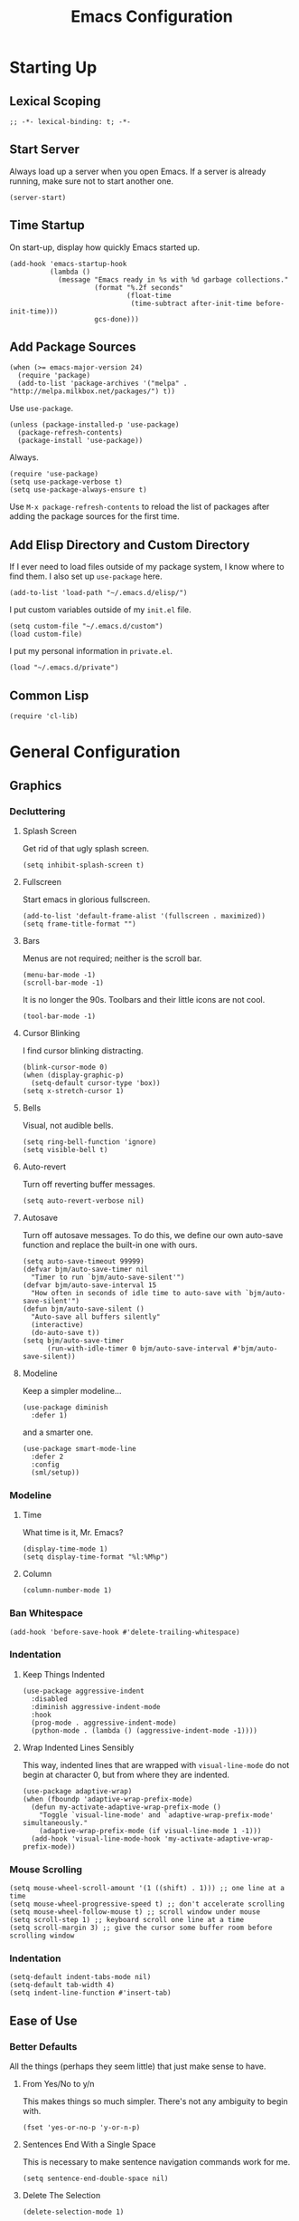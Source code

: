 #+TITLE: Emacs Configuration
#+PROPERTY: header-args :results silent
* Starting Up
** Lexical Scoping
#+BEGIN_SRC elisp
;; -*- lexical-binding: t; -*-
#+END_SRC
** Start Server
Always load up a server when you open Emacs. If a server is already running,
make sure not to start another one.
#+BEGIN_SRC elisp
(server-start)
#+END_SRC
** Time Startup
On start-up, display how quickly Emacs started up.
#+BEGIN_SRC elisp
(add-hook 'emacs-startup-hook
          (lambda ()
            (message "Emacs ready in %s with %d garbage collections."
                     (format "%.2f seconds"
                             (float-time
                              (time-subtract after-init-time before-init-time)))
                     gcs-done)))
#+END_SRC
** Add Package Sources
#+BEGIN_SRC elisp
(when (>= emacs-major-version 24)
  (require 'package)
  (add-to-list 'package-archives '("melpa" . "http://melpa.milkbox.net/packages/") t))
#+END_SRC
Use ~use-package~.
#+BEGIN_SRC elisp
(unless (package-installed-p 'use-package)
  (package-refresh-contents)
  (package-install 'use-package))
#+END_SRC
Always.
#+BEGIN_SRC elisp
(require 'use-package)
(setq use-package-verbose t)
(setq use-package-always-ensure t)
#+END_SRC
Use ~M-x package-refresh-contents~ to reload the list of packages after adding the package sources for the first time.
** Add Elisp Directory and Custom Directory
If I ever need to load files outside of my package system, I know where to find
them. I also set up ~use-package~ here.
#+BEGIN_SRC elisp
(add-to-list 'load-path "~/.emacs.d/elisp/")
#+END_SRC
I put custom variables outside of my =init.el= file.
#+BEGIN_SRC elisp
(setq custom-file "~/.emacs.d/custom")
(load custom-file)
#+END_SRC
I put my personal information in =private.el=.
#+BEGIN_SRC elisp
(load "~/.emacs.d/private")
#+END_SRC
** Common Lisp
#+BEGIN_SRC elisp
(require 'cl-lib)
#+END_SRC
* General Configuration
** Graphics
*** Decluttering
**** Splash Screen
Get rid of that ugly splash screen.
#+BEGIN_SRC elisp
(setq inhibit-splash-screen t)
#+END_SRC
**** Fullscreen
Start emacs in glorious fullscreen.
#+BEGIN_SRC elisp
(add-to-list 'default-frame-alist '(fullscreen . maximized))
(setq frame-title-format "")
#+END_SRC
**** Bars
Menus are not required; neither is the scroll bar.
#+BEGIN_SRC elisp
(menu-bar-mode -1)
(scroll-bar-mode -1)
#+END_SRC
It is no longer the 90s. Toolbars and their little icons are not cool.
#+BEGIN_SRC elisp
(tool-bar-mode -1)
#+END_SRC
**** Cursor Blinking
I find cursor blinking distracting.
#+BEGIN_SRC elisp
(blink-cursor-mode 0)
(when (display-graphic-p)
  (setq-default cursor-type 'box))
(setq x-stretch-cursor 1)
#+END_SRC
**** Bells
Visual, not audible bells.
#+BEGIN_SRC elisp
(setq ring-bell-function 'ignore)
(setq visible-bell t)
#+END_SRC
**** Auto-revert
Turn off reverting buffer messages.
#+BEGIN_SRC elisp
(setq auto-revert-verbose nil)
#+END_SRC
**** Autosave
Turn off autosave messages. To do this, we define our own auto-save function and
replace the built-in one with ours.
#+BEGIN_SRC elisp
(setq auto-save-timeout 99999)
(defvar bjm/auto-save-timer nil
  "Timer to run `bjm/auto-save-silent'")
(defvar bjm/auto-save-interval 15
  "How often in seconds of idle time to auto-save with `bjm/auto-save-silent'")
(defun bjm/auto-save-silent ()
  "Auto-save all buffers silently"
  (interactive)
  (do-auto-save t))
(setq bjm/auto-save-timer
      (run-with-idle-timer 0 bjm/auto-save-interval #'bjm/auto-save-silent))
#+END_SRC
**** Modeline
Keep a simpler modeline...
#+BEGIN_SRC elisp
(use-package diminish
  :defer 1)
#+END_SRC
and a smarter one.
#+BEGIN_SRC elisp
(use-package smart-mode-line
  :defer 2
  :config
  (sml/setup))
#+END_SRC
*** Modeline
**** Time
What time is it, Mr. Emacs?
#+BEGIN_SRC elisp
(display-time-mode 1)
(setq display-time-format "%l:%M%p")
#+END_SRC
**** Column
#+BEGIN_SRC elisp
(column-number-mode 1)
#+END_SRC
*** Ban Whitespace
#+BEGIN_SRC elisp
(add-hook 'before-save-hook #'delete-trailing-whitespace)
#+END_SRC
*** Indentation
**** Keep Things Indented
#+BEGIN_SRC elisp
(use-package aggressive-indent
  :disabled
  :diminish aggressive-indent-mode
  :hook
  (prog-mode . aggressive-indent-mode)
  (python-mode . (lambda () (aggressive-indent-mode -1))))
#+END_SRC
**** Wrap Indented Lines Sensibly
This way, indented lines that are wrapped with ~visual-line-mode~ do not begin at character 0, but from where they are indented.
#+BEGIN_SRC elisp
(use-package adaptive-wrap)
(when (fboundp 'adaptive-wrap-prefix-mode)
  (defun my-activate-adaptive-wrap-prefix-mode ()
    "Toggle `visual-line-mode' and `adaptive-wrap-prefix-mode' simultaneously."
    (adaptive-wrap-prefix-mode (if visual-line-mode 1 -1)))
  (add-hook 'visual-line-mode-hook 'my-activate-adaptive-wrap-prefix-mode))
#+END_SRC
*** Mouse Scrolling
#+BEGIN_SRC elisp
(setq mouse-wheel-scroll-amount '(1 ((shift) . 1))) ;; one line at a time
(setq mouse-wheel-progressive-speed t) ;; don't accelerate scrolling
(setq mouse-wheel-follow-mouse t) ;; scroll window under mouse
(setq scroll-step 1) ;; keyboard scroll one line at a time
(setq scroll-margin 3) ;; give the cursor some buffer room before scrolling window
#+END_SRC
*** Indentation
#+BEGIN_SRC elisp
(setq-default indent-tabs-mode nil)
(setq-default tab-width 4)
(setq indent-line-function #'insert-tab)
#+END_SRC
** Ease of Use
*** Better Defaults
All the things (perhaps they seem little) that just make sense to have.
**** From Yes/No to y/n
This makes things so much simpler. There's not any ambiguity to begin with.
#+BEGIN_SRC elisp
(fset 'yes-or-no-p 'y-or-n-p)
#+END_SRC
**** Sentences End With a Single Space
This is necessary to make sentence navigation commands work for me.
#+BEGIN_SRC elisp
(setq sentence-end-double-space nil)
#+END_SRC
**** Delete The Selection
#+BEGIN_SRC elisp
(delete-selection-mode 1)
#+END_SRC
**** Split Vertically by Default
Gotta maximize that vertical screen space. Besides, I always have 80 character
limits on my lines.
#+BEGIN_SRC elisp
(setq split-height-threshold nil)
(setq split-width-threshold 0)
#+END_SRC
**** Kill Current Buffer
Kill the current buffer.
#+BEGIN_SRC elisp
(defun bjm/kill-this-buffer ()
  (interactive)
  (kill-buffer (current-buffer)))
#+END_SRC
**** Remember File Variables
#+BEGIN_SRC elisp
(defun risky-local-variable-p (sym &optional _ignored) nil)
#+END_SRC
**** Reload Files On Update
#+BEGIN_SRC elisp
(global-auto-revert-mode t)
#+END_SRC
**** Complete Reload
Completely reload emacs, by reloading the init file.
#+BEGIN_SRC elisp
(defun gm/reload ()
  (interactive)
  (load-file "~/.emacs.d/init.el"))
#+END_SRC
**** Dictionary
#+BEGIN_SRC elisp
(require 'sdcv-mode)
#+END_SRC
**** Transient Mark Mode
#+BEGIN_SRC elisp
(transient-mark-mode 1)
#+END_SRC
**** Electric Pairs Mode
#+BEGIN_SRC elisp
(electric-pair-mode 1)
(setq electric-pair-pairs
      '((?\( . ?\))
        (?\" . ?\")
        (?\{ . ?\})))
#+END_SRC
*** Backups
Keep backups in a dedicated spot and not in the current directory: this saves so much clutter
#+BEGIN_SRC elisp
(setq backup-directory-alist '(("." . "~/.emacs.d/backups")))
#+END_SRC
Also, I have lots of disk space, and not so much patience when I lose an important file. So I save lots.
#+BEGIN_SRC elisp
(setq delete-old-versions -1)
(setq version-control t)
(setq vc-make-backup-files t)
(setq auto-save-file-name-transforms '((".*" "~/.emacs.d/auto-save-list/" t)))
#+END_SRC
Store more undo information in memory.
#+BEGIN_SRC elisp
(setq undo-limit 250000)
#+END_SRC
**** History
It's nice to have a history of commands so that when you open a new emacs instance, you can get right to work.
#+BEGIN_SRC elisp
(setq savehist-file "~/.emacs.d/savehist")
(savehist-mode 1)
(setq history-length t)
(setq history-delete-duplicates t)
(setq savehist-save-minibuffer-history 1)
(setq savehist-additional-variables
      '(kill-ring
        search-ring
        regexp-search-ring))
#+END_SRC
***** Desktop
On a similar note, save the desktop.
#+BEGIN_SRC elisp
(desktop-save-mode 1)
(setq desktop-restore-eager 250)
#+END_SRC
Make two buffers with the same file name distinguishable.
#+BEGIN_SRC elisp
(use-package uniquify
  :defer 1
  :ensure nil
  :custom
  (uniquify-after-kill-buffer-p t)
  (uniquify-buffer-name-style 'post-forward)
  (uniquify-strip-common-suffix t))
#+END_SRC
***** Save Place
Opens a file to the same place in which it was last closed.
#+BEGIN_SRC elisp
(save-place-mode 1)
#+END_SRC
*** Abbreviations
Load them.
#+BEGIN_SRC elisp
(load "~/.emacs.d/abbrevs.el")
#+END_SRC
Always use this wonderful tool.
#+BEGIN_SRC elisp
(abbrev-mode 1)
#+END_SRC
Because it's always on, we don't need to know about it.
#+BEGIN_SRC elisp
(diminish 'abbrev-mode)
#+END_SRC
Save them in the ~.emacs.d~ dir.
#+BEGIN_SRC elisp
(setq abbrev-file-name "~/.emacs.d/abbrevs.el")
#+END_SRC
Save abbreviations upon saving a file.
#+BEGIN_SRC elisp
(setq save-abbrevs 'silent)
#+END_SRC
*** Key Frequency
#+BEGIN_SRC elisp
(use-package keyfreq)
(keyfreq-mode 1)
(keyfreq-autosave-mode 1)
#+END_SRC
*** Searching
Use =ack= instead of =grep=.
#+BEGIN_SRC elisp
(defvar ack-history nil
  "History for the `ack' command.")

(defun ack (command-args)
  (interactive
   (let ((ack-command "ack --nofilter --nogroup --with-filename "))
     (list (read-shell-command "Run ack (like this): "
                               ack-command
                               'ack-history))))
  (let ((compilation-disable-input t))
    (compilation-start (concat command-args " < " null-device)
                       'grep-mode)))
#+END_SRC
*** Ivy
#+BEGIN_SRC elisp
(use-package ivy
  :diminish
  :config
  (ivy-mode 1)
  (diminish 'ivy-mode)
  :custom
  (ivy-re-builders-alist
   '((swiper . ivy--regex-plus)
     (ivy-switch-buffer . ivy--regex-plus)
     (t      . ivy--regex-fuzzy)))
  (ivy-use-virtual-buffers t)
  (ivy-display-style 'fancy)
  (ivy-initial-inputs-alist nil))
(use-package flx)
(use-package swiper)
(use-package counsel)
(use-package smex)
#+END_SRC
*** Programming
Set up =flycheck=.
#+BEGIN_SRC elisp
(use-package flycheck
  :defer t
  :diminish
  :init (global-flycheck-mode)
  :custom
  (flycheck-display-errors-delay .3))
  #+END_SRC
Check syntax.
#+BEGIN_SRC elisp
(add-hook 'prog-mode-hook #'flycheck-mode)
(add-hook 'prog-mode-hook #'linum-relative-mode)
(add-hook 'web-mode-hook #'linum-relative-mode)
#+END_SRC
Relative line numbers, useful for vim-like navigation with God Mode.
#+BEGIN_SRC elisp
(use-package linum-relative
  :defer t)
#+END_SRC
**** Flycheck Hydra
#+BEGIN_SRC elisp
(defhydra hydra-flycheck (:color blue)
  "
  ^
  ^Flycheck^          ^Errors^            ^Checker^
  ^────────^──────────^──────^────────────^───────^─────
  _q_ quit            _<_ previous        _?_ describe
  _M_ manual          _>_ next            _d_ disable
  _v_ verify setup    _f_ check           _m_ mode
  ^^                  _l_ list            _s_ select
  ^^                  ^^                  ^^
  "
  ("q" nil)
  ("<" flycheck-previous-error :color pink)
  (">" flycheck-next-error :color pink)
  ("?" flycheck-describe-checker)
  ("M" flycheck-manual)
  ("d" flycheck-disable-checker)
  ("f" flycheck-buffer)
  ("l" flycheck-list-errors)
  ("m" flycheck-mode)
  ("s" flycheck-select-checker)
  ("v" flycheck-verify-setup))
(bind-key "C-c f" #'hydra-flycheck/body)
#+END_SRC
**** Python
Indent with 4 spaces.
#+BEGIN_SRC elisp
(setq python-indent-offset 4)
#+END_SRC
#+BEGIN_SRC elisp
(add-hook 'python-mode-hook #'linum-relative-mode)
#+END_SRC
Turn Emacs into basically a Python IDE.
#+BEGIN_SRC elisp
(elpy-enable)
(setq elpy-modules (delq 'elpy-module-flymake elpy-modules))
(use-package py-autopep8)
(add-hook 'python-mode-hook #'elpy-mode)
(add-hook 'elpy-mode-hook #'py-autopep8-enable-on-save)
(add-hook 'elpy-mode-hook #'flycheck-mode)
#+END_SRC
**** Lisp
Vim-like speed key bindings, better than =paredit=.
#+BEGIN_SRC elisp
(use-package lispy)
#+END_SRC
Always activate.
#+BEGIN_SRC elisp
(add-hook 'emacs-lisp-mode-hook (lambda () (lispy-mode 1)))
#+END_SRC
Although I usually do major Elisp testing/debugging in the =*scratch*= buffer, I
often do smaller such tasks using the =eval= minibuffer (accessed with =M-:=). Now I
can use =lispy= in there.
#+BEGIN_SRC elisp
(defun conditionally-enable-lispy ()
  (when (eq this-command 'eval-expression)
    (lispy-mode 1)))
(add-hook 'minibuffer-setup-hook #'conditionally-enable-lispy)
#+END_SRC
We don't want annoying comments about having, for example, =;;; package ---
summary= at the top of an Emacs Lisp file.
#+BEGIN_SRC elisp
(defun disable-fylcheck-in-org-src-block ()
  (setq-local flycheck-disabled-checkers '(emacs-lisp-checkdoc)))

(add-hook 'org-src-mode-hook 'disable-fylcheck-in-org-src-block)
#+END_SRC
*** Proselinting
Check prose style.
#+BEGIN_SRC elisp
(flycheck-define-checker proselint
  "A linter for prose."
  :command ("proselint" source-inplace)
  :error-patterns
  ((warning line-start (file-name) ":" line ":" column ": "
	    (id (one-or-more (not (any " "))))
	    (message) line-end))
  :modes (text-mode org-mode markdown-mode gfm-mode))

(add-to-list 'flycheck-checkers 'proselint)
#+END_SRC
*** Company
#+BEGIN_SRC elisp
(use-package company)
#+END_SRC
*** Which Key Mode
Helpful when you want to see completion for a certain sequence of prefix keys.
#+BEGIN_SRC elisp
(use-package which-key)
(which-key-mode)
#+END_SRC
*** Expand Region
#+BEGIN_SRC elisp
(use-package expand-region
  :defer t)
(bind-key "C-=" 'er/expand-region)
#+END_SRC
*** Highlighting/Comments
#+BEGIN_SRC elisp
(require 'ov-highlight)
(bind-key "C-c h" 'ov-highlight/body)
(bind-key "C-c C-h" 'ov-highlight/body)
#+END_SRC
** Packages
*** Async
Run Emacs processes asynchronously.
#+BEGIN_SRC elisp
(require 'async)
#+END_SRC
Authorize actions.
#+BEGIN_SRC elisp
(require 'auth-source-pass)
(auth-source-pass-enable)
(setq auth-sources '("~/.authinfo.gpg"))
#+END_SRC
*** Magit
#+BEGIN_SRC elisp
(use-package magit
  :defer t)
#+END_SRC
But no more juggling window configurations after committing.
#+BEGIN_SRC elisp
(with-eval-after-load 'magit
  (defadvice magit-status (around magit-fullscreen activate)
    (window-configuration-to-register :magit-fullscreen)
    ad-do-it
    (delete-other-windows))

  (defun magit-quit-session ()
    "Restores the previous window configuration and kills the magit buffer"
    (interactive)
    (kill-buffer)
    (jump-to-register :magit-fullscreen))

  (bind-key "q" #'magit-quit-session magit-status-mode-map))
#+END_SRC
*** Dired
**** Async
#+BEGIN_SRC elisp
(autoload 'dired-async-mode "dired-async.el" nil t)
(dired-async-mode 1)
#+END_SRC
**** Revert Buffer
Have the most up-to-date version of the buffer when using dired.
#+BEGIN_SRC elisp
(add-hook 'dired-mode-hook 'auto-revert-mode)
#+END_SRC
**** Declutter
#+BEGIN_SRC elisp
(defun xah-dired-mode-setup ()
  "to be run as hook for `dired-mode'."
  (dired-hide-details-mode 1))
(add-hook 'dired-mode-hook #'xah-dired-mode-setup)
#+END_SRC
**** Copy and Delete
Allow dired to recursively copy and delete directories. ~always~ ensures that no
confirmation dialog comes up, and ~top~ does it only once.
#+BEGIN_SRC elisp
(setq dired-recursive-copies (quote always))
(setq dired-recursive-deletes (quote top))
#+END_SRC
**** Speed Sorting
Easily sort based on a lot of options such as name, time, size, and
extension. Use ~S~ to use in a dired buffer.
#+BEGIN_SRC elisp
(use-package dired-quick-sort
  :config
  (dired-quick-sort-setup))
#+END_SRC
**** Sudo
#+BEGIN_SRC elisp
(use-package sudo-edit
  :defer t)
(bind-key "C-c C-x r" 'sudo-edit)
#+END_SRC
*** God Mode
Enable god-mode.
#+BEGIN_SRC elisp
(use-package god-mode)
#+END_SRC
Indicate mode with modeline.
#+BEGIN_SRC elisp
(defun gm/god-mode-indicator ()
  (cond (god-local-mode
         (progn (set-cursor-color "#dc322f")))
        (t (progn (set-cursor-color "#657b83")))))

(add-hook 'god-mode-enabled-hook #'gm/god-mode-indicator)
(add-hook 'god-mode-disabled-hook #'gm/god-mode-indicator)
#+END_SRC
*** PDF Tools
Basic configuration.
#+BEGIN_SRC elisp
(use-package pdf-tools
  :pin manual
  :config
  (pdf-tools-install)
  (setq-default pdf-view-display-size 'fit-page) ;
  (setq pdf-annot-activate-created-annotations t)
  (bind-key "C-s" 'isearch-forward pdf-view-mode-map)
  (setq pdf-view-resize-factor 1.1)
  (bind-key "h" 'pdf-annot-add-highlight-markup-annotation pdf-view-mode-map)
  (bind-key "t" 'pdf-annot-add-text-annotation pdf-view-mode-map)
  (bind-key "D" 'pdf-annot-delete pdf-view-mode-map)
  (bind-key "r" #'pdf-view--rotate pdf-view-mode-map)
  :diminish pdf-view-midnight-minor-mode)

(add-hook 'pdf-view-mode-hook #'pdf-view-midnight-minor-mode)
(add-hook 'pdf-view-mode-hook #'pdf-view-fit-width-to-window)
#+END_SRC
Allow rotation.
#+BEGIN_SRC elisp
(defun pdf-view--rotate (&optional counterclockwise-p page-p)
  "Rotate PDF 90 degrees.  Requires pdftk to work.\n
Clockwise rotation is the default; set COUNTERCLOCKWISE-P to
non-nil for the other direction.  Rotate the whole document by
default; set PAGE-P to non-nil to rotate only the current page.
\nWARNING: overwrites the original file, so be careful!"
  (interactive)
  ;; error out when pdftk is not installed
  (if (null (executable-find "pdftk"))
      (error "Rotation requires pdftk")
    ;; only rotate in pdf-view-mode
    (when (eq major-mode 'pdf-view-mode)
      (let* ((rotate (if counterclockwise-p "left" "right"))
             (file   (format "\"%s\"" (pdf-view-buffer-file-name)))
             (page   (pdf-view-current-page))
             (pages  (cond ((not page-p)                        ; whole doc?
                            (format "1-end%s" rotate))
                           ((= page 1)                          ; first page?
                            (format "%d%s %d-end"
                                    page rotate (1+ page)))
                           ((= page (pdf-info-number-of-pages)) ; last page?
                            (format "1-%d %d%s"
                                    (1- page) page rotate))
                           (t                                   ; interior page?
                            (format "1-%d %d%s %d-end"
                                    (1- page) page rotate (1+ page))))))
        ;; empty string if it worked
        (if (string= "" (shell-command-to-string
                         (format (concat "pdftk %s cat %s "
                                         "output %s.NEW "
                                         "&& mv %s.NEW %s")
                                 file pages file file file)))
            (pdf-view-revert-buffer nil t)
          (error "Rotation error!"))))))
#+END_SRC
*** Webmode
#+BEGIN_SRC elisp
(use-package web-mode
  :init (add-to-list 'auto-mode-alist '("\\.scss\\'" . web-mode))
  :custom
  (web-mode-markup-indent-offset 2)
  (web-mode-css-indent-offset 2)
  (web-mode-code-indent-offset 2))
#+END_SRC
*** Screencast
**** Show Keypresses
#+BEGIN_SRC elisp
(require 'keycast)
#+END_SRC
**** GIF Screencast
#+BEGIN_SRC elisp
(require 'gif-screencast)
(with-eval-after-load 'gif-screencast
  (bind-key "<f8>" 'gif-screencast-toggle-pause gif-screencast-mode-map)
  (bind-key "<f9>" 'gif-screencast-stop) gif-screencast-mode-map)
#+END_SRC
** Theme
*** Solarized
#+BEGIN_SRC elisp
(use-package solarized-theme
  :config (load-theme 'solarized-dark t))
#+END_SRC
*** Font Face
Normally use Hack.
#+BEGIN_SRC elisp
(set-face-font 'default "Hack")
(set-frame-font "Hack" nil t)
(custom-set-faces
 '(variable-pitch ((t (:family "Palatino Linotype")))))
#+END_SRC
*** Autofill
#+BEGIN_SRC elisp
(global-visual-line-mode 1)
(diminish 'visual-line-mode)
#+END_SRC
Nicely wrap lines for text mode.
#+BEGIN_SRC elisp
(add-hook 'text-mode-hook 'auto-fill-mode)
(add-hook 'change-log-mode-hook 'turn-on-auto-fill)
(diminish 'auto-fill-mode)
(diminish 'auto-fill-function)
#+END_SRC
**** 80 Columns
#+BEGIN_SRC elisp
(add-hook 'text-mode-hook
          (lambda() (set-fill-column 80)))
#+END_SRC
*** Highlighting
**** Syntax
#+BEGIN_SRC elisp
(global-font-lock-mode 1)
#+END_SRC
**** Rainbow Mode
#+BEGIN_SRC elisp
(use-package rainbow-mode)
(rainbow-mode 1)
(diminish 'rainbow-mode)
#+END_SRC
**** Source Code Blocks
Native syntax highlighting for source blocks in org mode.
#+BEGIN_SRC elisp
(setq org-src-fontify-natively t
      org-src-tab-acts-natively t
      org-confirm-babel-evaluate nil
      org-edit-src-content-indentation 0)
#+END_SRC
**** Parentheses
#+BEGIN_SRC elisp
(use-package rainbow-delimiters)
(rainbow-delimiters-mode t)
#+END_SRC
**** Except in Large Buffers
#+BEGIN_SRC elisp
(defun buffer-too-big-p ()
  (or (> (buffer-size) (* 5000 80))
      (> (line-number-at-pos (point-max)) 5000)))
(add-hook 'prog-mode-hook
          (lambda ()
            ;; turn off `linum-mode' when there are more than 5000 lines
            (when (buffer-too-big-p)
              (linum-mode -1)
              (font-lock-mode -1))))
#+END_SRC
* Keybindings
** Conditional Keybindings
Obtained from [[http://endlessparentheses.com/define-context-aware-keys-in-emacs.html][Define context-aware keys in Emacs · Endless Parentheses]].
#+BEGIN_SRC elisp
(defmacro define-conditional-key (keymap key def
                                                 &rest body)
  "In KEYMAP, define key sequence KEY as DEF conditionally.
This is like `define-key', except the definition
\"disappears\" whenever BODY evaluates to nil."
  (declare (indent 3)
           (debug (form form form &rest sexp)))
  `(define-key ,keymap ,key
     '(menu-item
       ,(format "maybe-%s" (or (car (cdr-safe def)) def))
       nil
       :filter (lambda (&optional _)
                 (when ,(macroexp-progn body)
                   ,def)))))
#+END_SRC
** Better Defaults
These are what I think are better bindings for or better versions of the default
 commands.
*** Easy M-x
Alt is hard to type easily.
#+BEGIN_SRC elisp
(bind-key "C-SPC" 'counsel-M-x)
#+END_SRC
*** Set Mark
Need a replacement because we rebound ~C-SPC~ above.
#+BEGIN_SRC elisp
(bind-key "C-t" 'set-mark-command)
#+END_SRC
*** Shell Kill Word
#+BEGIN_SRC elisp
(bind-key "C-w" 'backward-kill-word)
#+END_SRC
*** Browse Kill Ring
This used to be a feature of Emacs.
#+BEGIN_SRC elisp
(use-package browse-kill-ring)
(browse-kill-ring-default-keybindings)
#+END_SRC
*** Cut/Paste
#+BEGIN_SRC elisp
(defun xah-cut-line-or-region ()
  "Cut current line, or text selection.
When `universal-argument' is called first, cut whole buffer (respects `narrow-to-region').
URL `http://ergoemacs.org/emacs/emacs_copy_cut_current_line.html'
Version 2015-06-10"
  (interactive)
    (progn (if (use-region-p)
               (kill-region (region-beginning) (region-end) t)
             (kill-region (line-beginning-position) (line-beginning-position 2)))))

(defun xah-copy-line-or-region ()
  "Copy current line, or text selection.
When called repeatedly, append copy subsequent lines.
When `universal-argument' is called first, copy whole buffer (respects `narrow-to-region').

URL `http://ergoemacs.org/emacs/emacs_copy_cut_current_line.html'
Version 2018-09-10"
  (interactive)
  (if current-prefix-arg
      (progn
        (copy-region-as-kill (point-min) (point-max)))
    (if (use-region-p)
        (progn
          (copy-region-as-kill (region-beginning) (region-end)))
      (if (eq last-command this-command)
          (if (eobp)
              (progn )
            (progn
              (kill-append "\n" nil)
              (kill-append
               (buffer-substring-no-properties (line-beginning-position) (line-end-position))
               nil)
              (progn
                (end-of-line)
                (forward-char))))
        (if (eobp)
            (if (eq (char-before) 10 )
                (progn )
              (progn
                (copy-region-as-kill (line-beginning-position) (line-end-position))
                (end-of-line)))
          (progn
            (copy-region-as-kill (line-beginning-position) (line-end-position))
            (end-of-line)
            (forward-char)))))))

(bind-key "C-k" 'xah-cut-line-or-region)
(bind-key "M-w" 'xah-copy-line-or-region)
#+END_SRC
*** Fill/Unfill
#+BEGIN_SRC elisp
(use-package unfill)
(defun gm/fill-or-unfill ()
  (interactive)
  (let ((length-of-line
         (length (buffer-substring-no-properties
               (line-beginning-position)
               (line-end-position)))))
    (if (> length-of-line 81) (fill-paragraph) (unfill-paragraph))))
(bind-key "M-q" #'gm/fill-or-unfill)
#+END_SRC
*** Join Line
This allows me to combine text over multiple lines into one line.
#+BEGIN_SRC elisp
(bind-key "M-j"
            (lambda ()
                  (interactive)
                  (join-line -1)))
#+END_SRC
*** Normal Undo Binding
#+BEGIN_SRC elisp
(bind-key "C-z" 'undo)
(bind-key "C-x C-u" 'undo)
#+END_SRC
*** Forward Paragraph
Keep blank lines as paragraph delimiters, no matter the major mode. From [[http://endlessparentheses.com/meta-binds-part-2-a-peeve-with-paragraphs.html][Meta
Binds Part 2: A peeve with paragraphs · Endless Parentheses]].
#+BEGIN_SRC elisp
(bind-key "M-p" 'endless/backward-paragraph)
(bind-key "M-n" 'endless/forward-paragraph)

(defun endless/forward-paragraph (&optional n)
  "Advance just past next blank line."
  (interactive "p")
  (let ((para-commands
         '(endless/forward-paragraph endless/backward-paragraph)))
    ;; Only push mark if it's not active and we're not repeating.
    (or (use-region-p)
        (not (member this-command para-commands))
        (member last-command para-commands)
        (push-mark))
    ;; The actual movement.
    (dotimes (_ (abs n))
      (if (> n 0)
          (skip-chars-forward "\n[:blank:]")
        (skip-chars-backward "\n[:blank:]"))
      (if (search-forward-regexp
           "\n[[:blank:]]*\n[[:blank:]]*" nil t (cl-signum n))
          (goto-char (match-end 0))
        (goto-char (if (> n 0) (point-max) (point-min)))))))

(defun endless/backward-paragraph (&optional n)
  "Go back up to previous blank line."
  (interactive "p")
  (endless/forward-paragraph (- n)))
#+END_SRC
However, this is messed up in Org Mode.
#+BEGIN_SRC elisp
(bind-key "M-p" #'backward-paragraph org-mode-map)
(bind-key "M-n" #'forward-paragraph org-mode-map)
#+END_SRC
*** Better Narrowing
From [[http://endlessparentheses.com/emacs-narrow-or-widen-dwim.html][Emacs narrow-or-widen-dwim · Endless Parentheses]].
#+BEGIN_SRC elisp
(defun narrow-or-widen-dwim (p)
  "Widen if buffer is narrowed, narrow-dwim otherwise.
Dwim means: region, org-src-block, org-subtree, or
defun, whichever applies first. Narrowing to
org-src-block actually calls `org-edit-src-code'.

With prefix P, don't widen, just narrow even if buffer
is already narrowed."
  (interactive "P")
  (declare (interactive-only))
  (cond ((and (buffer-narrowed-p) (not p)) (widen))
        ((region-active-p)
         (narrow-to-region (region-beginning)
                           (region-end)))
        ((derived-mode-p 'org-mode)
         (cond ((ignore-errors (org-edit-src-code) t)
                (delete-other-windows))
               ((ignore-errors (org-narrow-to-block) t))
               (t (org-narrow-to-subtree))))
        (t (narrow-to-defun))))

(define-key ctl-x-map "n" #'narrow-or-widen-dwim)
#+END_SRC
Then we can use =narrow-or-widen-dwim= to easily edit org =src= blocks.
#+BEGIN_SRC elisp
(eval-after-load 'org-src
  '(define-key org-src-mode-map
     "\C-x\C-s" #'org-edit-src-exit))
#+END_SRC
*** Delete Better
When using =C-d= or =Backspace=, delete all white space in a certain direction, and
not just one.
#+BEGIN_SRC elisp
(use-package hungry-delete)
(global-hungry-delete-mode)
#+END_SRC
*** Better Buffers
Kill better.
#+BEGIN_SRC elisp
(bind-key "C-x k" 'bjm/kill-this-buffer)
#+END_SRC
Exterminate better.
#+BEGIN_SRC elisp
(defun delete-current-buffer-file ()
  "Removes file connected to current buffer and kills buffer."
  (interactive)
  (let ((filename (buffer-file-name))
        (buffer (current-buffer))
        (name (buffer-name)))
    (if (not (and filename (file-exists-p filename)))
        (ido-kill-buffer)
      (when (yes-or-no-p "Are you sure you want to remove this file? ")
        (delete-file filename)
        (kill-buffer buffer)
        (message "File '%s' successfully removed" filename)))))

(bind-key "C-x C-k" 'delete-current-buffer-file)
#+END_SRC
Rename better.
#+BEGIN_SRC elisp
(defun rename-current-buffer-file ()
  "Renames current buffer and file it is visiting."
  (interactive)
  (let ((name (buffer-name))
        (filename (buffer-file-name)))
    (if (not (and filename (file-exists-p filename)))
        (error "Buffer '%s' is not visiting a file." name)
      (let ((new-name (read-file-name "New name: " filename)))
        (if (get-buffer new-name)
            (error "A buffer named '%s' already exists!" new-name)
          (rename-file filename new-name 1)
          (rename-buffer new-name)
          (set-visited-file-name new-name)
          (set-buffer-modified-p nil)
          (message "File '%s' successfully renamed to '%s'"
                   name (file-name-nondirectory new-name)))))))

(bind-key "C-x C-r" 'rename-current-buffer-file)
#+END_SRC
Switch better.
#+BEGIN_SRC elisp
(bind-key "C-x b" 'ivy-switch-buffer)
#+END_SRC
Use ibuffer.
#+BEGIN_SRC elisp
(require 'ibuffer)
(bind-key "C-x C-b" 'ibuffer)
(autoload 'ibuffer "ibuffer" "List buffers." t)
#+END_SRC
*** Beacon Mode
Never lose your cursor again.
#+BEGIN_SRC elisp
(use-package beacon)
(beacon-mode 1)
(setq beacon-push-mark 35)
(setq beacon-color "#b58900")
#+END_SRC
*** Window Management
#+BEGIN_SRC elisp
(use-package ace-window)
(bind-key "C-x o" 'ace-window)
(bind-key "M-o" 'ace-window)
(bind-key "C-x 1" 'delete-other-windows)
(bind-key "C-x 2" 'split-window-below)
(bind-key "C-x 3" 'split-window-right)
(bind-key "C-x 0" 'delete-window)
#+END_SRC
*** Transpose
***** Sentences and Paragraphs
Add aliases to do this easily.
#+BEGIN_SRC elisp
(defalias 'ts 'transpose-sentences)
(defalias 'tp 'transpose-paragraphs)
#+END_SRC
***** Characters
#+BEGIN_SRC elisp
(bind-key "C-r" 'transpose-chars)
#+END_SRC
*** Search
#+BEGIN_SRC elisp
(bind-key "C-s" 'swiper)
#+END_SRC
*** Unbind Fill Column
I never use this command but keep accidentally hitting it instead of =C-x C-f=.
#+BEGIN_SRC elisp
(unbind-key "C-x f")
#+END_SRC
*** Unbind Return
I sometimes activate this when exiting God Mode.
#+BEGIN_SRC elisp
(unbind-key "C-j")
#+END_SRC
** Word Count
Count org-wc.
#+BEGIN_SRC elisp
(use-package org-wc
  :defer t)
(defun gm/wc-display-current-subtree (arg)
  (interactive "P")
  (if arg
      (org-wc-display nil)
    (save-restriction
      (org-narrow-to-subtree)
      (org-wc-display nil))))
(bind-key "C-c w" 'gm/wc-display-current-subtree org-mode-map)
#+END_SRC
** Magit
#+BEGIN_SRC elisp
(bind-key "C-x g" 'magit-status)
#+END_SRC
** Org LaTeX Export
#+BEGIN_SRC elisp
(bind-key "C-c b" 'gm/org-latex-export org-mode-map)
#+END_SRC
** Dictionary
#+BEGIN_SRC elisp
(bind-key "C-c d" 'sdcv-search)
#+END_SRC
** Find Inbox
#+BEGIN_SRC elisp
(bind-key "C-c o" (lambda () (interactive) (find-file "~/org/inbox.org")))
#+END_SRC
** Complete Reload
#+BEGIN_SRC elisp
(bind-key "C-c r" 'gm/reload)
#+END_SRC
** Org Cliplink
Paste URL with extracted title as the description.
#+BEGIN_SRC elisp
(use-package org-cliplink
  :defer t)
(bind-key "C-c y" 'org-cliplink org-mode-map)
#+END_SRC
** Switch Theme
I only use Solarized Light and Dark, and I switch between them depending on my
surroundings. If I am in a brightly lit room, I prefer to use the light theme
because the dark theme allows too much glare. If it is late at night, I prefer
the dark theme, because there is less bright light going into my eyes.
#+BEGIN_SRC elisp
(setq gm/theme nil)
(defun gm/switch-theme ()
  (interactive)
  (if (equal gm/theme nil)
      (progn (load-theme 'solarized-light)
             (setq gm/theme t))
    (progn (load-theme 'solarized-dark)
           (setq gm/theme nil)))
  (org-bullets-mode)
  (org-bullets-mode))

(bind-key "C-c t" #'gm/switch-theme)
#+END_SRC
** Keychord
#+BEGIN_SRC elisp
(require 'key-chord)
(key-chord-mode 1)
#+END_SRC
*** Number Symbols
Eliminate the shift key for inputting symbols.
#+BEGIN_SRC elisp
(key-chord-define-global "1q" "!")
(key-chord-define-global "2w" "@")
(key-chord-define-global "3e" "#")
(key-chord-define-global "4r" "$")
(key-chord-define-global "5t" "%")
(key-chord-define-global "6y" "^")
(key-chord-define-global "6t" "^")
(key-chord-define-global "7y" "&")
(key-chord-define-global "8u" "*")
(key-chord-define-global "9i" "(")
(key-chord-define-global "0o" ")")
(key-chord-define-global "-p" "_")
#+END_SRC
The dollar sign ($) is especially useful for LaTeX.
*** God Mode
Easily enter god mode.
#+BEGIN_SRC elisp
(key-chord-define-global "jk" 'god-mode-all)
#+END_SRC
* Org Mode
** Setup
We have to use ~require~ to get ~ox-hugo~ to work properly.
#+BEGIN_SRC elisp
(use-package org
  :init
  (require 'org)
  (require 'ox-latex)
  (require 'org-protocol)
  (use-package ox-hugo
    :after ox)
  :bind (("C-c l" . org-store-link)
         ("C-c a" . org-agenda)
         ("C-c c" . org-capture)
         ("M-h" . org-mark-element))
  :custom
  (org-directory "~/org/")
  (org-default-notes-file "~/org/inbox.org")
  (org-agenda-files '("~/org/inbox.org"
                      "~/org/gtd.org"
                      "~/org/notes.org"
                      "~/org/gcal.org"))
  (org-todo-keywords '((sequence "TODO(t)" "WAITING(w)" "|" "DONE(d)" "CANCELLED(c)")))
  (org-refile-targets '(("~/org/gtd.org" :maxlevel . 3)
                        ("~/org/someday.org" :level . 1)
                        ("~/org/tickler.org" :maxlevel . 2)
                        ("~/org/notes.org" :maxlevel . 2)))
  (org-capture-templates
   '(("a" "Appointment" entry
      (file "~/org/gcal.org")
      "* %i%? \n%^T\n")
     ("t" "Todo [inbox]" entry
      (file "~/org/inbox.org")
      "* TODO %i%? \n:PROPERTIES:\n:CREATED: %U\n:END:")
     ("j" "Journal" entry
      (file+datetree "~/org/journal.org")
      "** %^{Heading}\n:PROPERTIES:\n:CREATED: %U\n:END:")
     ("e" "euler" entry
      (file+olp "~/website/content-org/blog.org" "Euler")
      "** Project Euler %^{Problem Number}: %^{Problem Name} %^g\n:PROPERTIES:\n:EXPORT_FILE_NAME: %\\1\n:EXPORT_DATE: %u\n:EXPORT_DESCRIPTION: My solution to problem %\\1 of Project Euler.\n:END:\n*** Problem Statement\n%?\n*** My Algorithm")
     ("b" "Bookmark"  entry
      (file "~/org/inbox.org")
      "* [[%:link][%:description]]\n:PROPERTIES:\n:CREATED: %U\n:END:\n%:initial\n%?"))
   (org-src-lang-modes '(("emacs-lisp" 'lispy-mode))))
  :diminish (org-indent-mode))
(setq org-hide-emphasis-markers t)
(setq org-startup-indented t)
(setq org-agenda-start-on-weekday nil)
(setcar (nthcdr 4 org-emphasis-regexp-components) 10)
(bind-key (kbd "C-k") 'xah-cut-line-or-region org-mode-map)
#+END_SRC
I would rather the progress in a todo list (for example, [4/5]) be automatically
updated when I archive a subtree.
#+BEGIN_SRC elisp
(defun myorg-update-parent-cookie ()
  (when (equal major-mode 'org-mode)
    (save-excursion
      (ignore-errors
        (org-back-to-heading)
        (org-update-parent-todo-statistics)))))

(defadvice org-archive-subtree (after fix-cookies activate)
  (myorg-update-parent-cookie))
#+END_SRC
*** Google Calendar
#+BEGIN_SRC elisp
(setq package-check-signature nil)
(use-package org-gcal
  :defer t)
(add-hook 'org-agenda-mode-hook (lambda () (org-gcal-sync)))
#+END_SRC
*** Org Babel
#+BEGIN_SRC elisp
(org-babel-do-load-languages
 'org-babel-load-languages '((python . t)
                             (latex . t)))
(setq org-babel-python-command "python3.6")
(setq org-babel-latex-command "pdflatex")
#+END_SRC
** Prettifying
*** Org Bullets
#+BEGIN_SRC elisp
(use-package org-bullets)
(add-hook 'org-mode-hook #'org-bullets-mode)
#+END_SRC
*** Bullet List
Have lists begun by, for example, ~-~ look like a bullet-pointed list.
#+BEGIN_SRC elisp
(font-lock-add-keywords 'org-mode
                        '(("^ *\\([-]\\) "
                           (0 (prog1 () (compose-region (match-beginning 1) (match-end 1) "•"))))))
#+END_SRC
** LaTeX
*** Keychord for Math Mode
#+BEGIN_SRC elisp
(key-chord-define org-mode-map "r4" #'gm/enter-math-mode)
#+END_SRC
*** Autocomplete ~$$~
#+BEGIN_SRC elisp
(defvar org-electric-pairs '((?$ . ?$) ))
(defun dollar-add-electric-pairs ()
  (setq-local electric-pair-pairs (append electric-pair-pairs org-electric-pairs))
  (setq-local electric-pair-text-pairs electric-pair-pairs))
(add-hook 'org-mode-hook 'dollar-add-electric-pairs)
#+END_SRC
*** Don't Break Paragraph on Comments
Remove comments from org document when exporting to LaTeX.
#+BEGIN_SRC elisp
(defun delete-org-comments (backend)
  (loop for comment in (reverse (org-element-map (org-element-parse-buffer)
                                    'comment 'identity))
        do (setf (buffer-substring (org-element-property :begin comment)
                                (org-element-property :end comment))
              "")))
(add-hook 'org-export-before-processing-hook 'delete-org-comments)
#+END_SRC
*** Equation Auto Preview
Not too small.
#+BEGIN_SRC elisp
(setq org-format-latex-options (plist-put org-format-latex-options :scale 2.75))
#+END_SRC
Obtained from [[https://gist.github.com/cvcore/760008a4dfb2eadf42afdc9cf01ef979][Charles Wang]].
#+BEGIN_SRC elisp
(require 'ov)
(defvar cw/org-last-fragment nil
  "Holds the type and position of last valid fragment we were on. Format: (FRAGMENT_TYPE FRAGMENT_POINT_BEGIN)"
  )

(setq cw/org-valid-fragment-type
      '(latex-fragment
        latex-environment
        link))

(defun cw/org-curr-fragment ()
  "Returns the type and position of the current fragment available for preview inside org-mode. Returns nil at non-displayable fragments"
  (let* ((fr (org-element-context))
         (fr-type (car fr)))
    (when (memq fr-type cw/org-valid-fragment-type)
      (list fr-type
            (org-element-property :begin fr))))
  )

(defun cw/org-remove-fragment-overlay (fr)
  "Remove fragment overlay at fr"
  (let ((fr-type (nth 0 fr))
        (fr-begin (nth 1 fr)))
    (goto-char fr-begin)
    (cond ((or (eq 'latex-fragment fr-type)
               (eq 'latex-environment fr-type))
           (let ((ov (loop for ov in (org--list-latex-overlays)
                           if
                           (and
                            (<= (overlay-start ov) (point))
                            (>= (overlay-end ov) (point)))
                           return ov)))
             (when ov
               (delete-overlay ov))))
          ((eq 'link fr-type)
           nil;; delete image overlay here?
           ))
    ))

(defun cw/org-preview-fragment (fr)
  "Preview org fragment at fr"
  (let ((fr-type (nth 0 fr))
        (fr-begin (nth 1 fr)))
    (goto-char fr-begin)
    (cond ((or (eq 'latex-fragment fr-type) ;; latex stuffs
               (eq 'latex-environment fr-type))
           (when (cw/org-curr-fragment) (org-preview-latex-fragment))) ;; only toggle preview when we're in a valid region (for inserting in the front of a fragment)
          ((eq 'link fr-type) ;; for images
           (let ((fr-end (org-element-property :end (org-element-context))))
             (org-display-inline-images nil t fr-begin fr-end))))
    ))

(defun cw/org-auto-toggle-fragment-display ()
  "Automatically toggle a displayable org mode fragment"
  (and (eq 'org-mode major-mode)
       (let ((curr (cw/org-curr-fragment)))
         (cond
          ;; were on a fragment and now on a new fragment
          ((and
            ;; fragment we were on
            cw/org-last-fragment
            ;; and are on a fragment now
            curr
            ;; but not on the last one this is a little tricky. as you edit the
            ;; fragment, it is not equal to the last one. We use the begin
            ;; property which is less likely to change for the comparison.
            (not (equal curr cw/org-last-fragment)))

           ;; go back to last one and put image back, provided there is still a fragment there
           (save-excursion
             (cw/org-preview-fragment cw/org-last-fragment)
             ;; now remove current image
             (cw/org-remove-fragment-overlay curr)
             ;; and save new fragment
             )
           (setq cw/org-last-fragment curr))

          ;; were on a fragment and now are not on a fragment
          ((and
            ;; not on a fragment now
            (not curr)
            ;; but we were on one
            cw/org-last-fragment)
           ;; put image back on, provided that there is still a fragment here.
           (save-excursion
             (cw/org-preview-fragment cw/org-last-fragment))

           ;; unset last fragment
           (setq cw/org-last-fragment nil))

          ;; were not on a fragment, and now are
          ((and
            ;; we were not one one
            (not cw/org-last-fragment)
            ;; but now we are
            curr)
           ;; remove image
           (save-excursion
             (cw/org-remove-fragment-overlay curr)
             )
           (setq cw/org-last-fragment curr))
          ))))

(defvar gm/eq-preview nil)
(defun gm/toggle-equation-preview ()
  (interactive)
  (if gm/eq-preview
      (progn
        (remove-hook 'post-command-hook 'cw/org-auto-toggle-fragment-display)
        (message "Equation preview disabled."))
    (progn
      (add-hook 'post-command-hook 'cw/org-auto-toggle-fragment-display)
      (message "Equation preview enabled.")))
  (let ((var gm/eq-preview))
    (setq gm/eq-preview (not var))))
(bind-key "C-c p" 'gm/toggle-equation-preview)
#+END_SRC
*** Export
#+BEGIN_SRC elisp
(defun org-export-headlines-to-pdf ()
  "Export all subtrees that are *not* tagged with :noexport: to
separate files.

Subtrees that do not have the :EXPORT_FILE_NAME: property set
are exported to a filename derived from the headline text."
  (interactive)
  (save-buffer)
  (let ((modifiedp (buffer-modified-p)))
    (save-excursion
      (goto-char (point-min))
      (goto-char (re-search-forward "^*"))
      (set-mark (line-beginning-position))
      (goto-char (point-max))
      (org-map-entries
       (lambda ()
         (let ((export-file (org-entry-get (point) "EXPORT_FILE_NAME")))
           (unless export-file
             (org-set-property
              "EXPORT_FILE_NAME"
              (replace-regexp-in-string " " "_" (nth 4 (org-heading-components)))))
           (deactivate-mark)
           (org-latex-export-to-latex nil t)
           (unless export-file (org-delete-property "EXPORT_FILE_NAME"))
           (set-buffer-modified-p modifiedp)))
       "-noexport" 'region-start-level))))

(defun gm/org-latex-export ()
  (interactive)
  (save-excursion
    (search-backward "EXPORT_FILE_NAME")
    (save-restriction
    (org-narrow-to-subtree)
    (org-export-headlines-to-pdf))))
#+END_SRC
**** Export Classes
***** Tufte-LaTeX
#+BEGIN_SRC elisp
(require 'ox-tufte-latex)
(require 'ox-extra)
#+END_SRC
****** Command Links
******* No Option
#+BEGIN_SRC elisp
(org-add-link-type
 "latex" nil
 (lambda (path desc format)
   (when(eq format 'latex)
     (format "\\%s{%s}" path desc))))
#+END_SRC
******* One Option
#+BEGIN_SRC elisp
(org-add-link-type
 "latex-opt" nil
 (lambda (path desc format)
   (when (eq format 'latex)
     (let* ((desc-list (split-string desc ";"))
            (opt (nth 1 desc-list))
            (arg (nth 0 desc-list)))
       (format "\\%s%s{%s}" path
               (if (equal "" opt) opt (format "[%s]" opt))
               arg)))))
#+END_SRC
******* One Option (After Main)
#+BEGIN_SRC elisp
(org-add-link-type
 "latex-opt-after" nil
 (lambda (path desc format)
   (when (eq format 'latex)
     (let* ((desc-list (split-string desc ";"))
            (opt (nth 1 desc-list))
            (arg (nth 0 desc-list)))
       (format "\\%s{%s}%s" path arg
               (if (equal "" opt) opt (format "[%s]" opt)))))))
#+END_SRC
****** Class Options
#+BEGIN_SRC elisp
(add-to-list 'org-latex-classes
             '("tufte-handout"
               "\\documentclass[symmetric,nobib]{gm-tufte-handout}
   [NO-DEFAULT-PACKAGES]"
               ("\\section{%s}" . "\\section*{%s}")
               ("\\subsection{%s}" . "\\subsection*{%s}")))
#+END_SRC
****** Biber
#+BEGIN_SRC elisp
(setq org-latex-pdf-process
      '("pdflatex -interaction nonstopmode -output-directory %o %f"
        "biber %b"
        "pdflatex -interaction nonstopmode -output-directory %o %f"
        "pdflatex -interaction nonstopmode -output-directory %o %f"))
#+END_SRC
****** Keyword Search
#+BEGIN_SRC elisp
(defun jk-org-kwds ()
  "parse the buffer and return a cons list of (property . value)
from lines like:
,#+PROPERTY: value"
  (org-element-map (org-element-parse-buffer 'element) 'keyword
    (lambda (keyword) (cons (org-element-property :key keyword)
                            (org-element-property :value keyword)))))

(defun jk-org-kwd (KEYWORD)
  "get the value of a KEYWORD in the form of #+KEYWORD: value"
  (cdr (assoc KEYWORD (jk-org-kwds))))
#+END_SRC
***** Assignment
#+BEGIN_SRC elisp
(with-eval-after-load 'ox-latex
  (add-to-list 'org-latex-classes
               '("assignment"
                 "\\documentclass[12pt]{article}
\\usepackage{uts-assignment}
\\renewcommand{\\maketitle}{}
[NO-DEFAULT-PACKAGES]
[EXTRA]"
                 ("\\section{%s}" . "\\section*{%s}")
                 ("\\subsection{%s}" . "\\subsection*{%s}")
                 ("\\subsubsection{%s}" . "\\subsubection*{%s}")
                 ("\\paragraph{%s}" . "\\paragraph*{%s}")
                 ("\\subparagraph{%s}" . "\\subparagraph*{%s}"))))
#+END_SRC
***** MLA
#+BEGIN_SRC elisp
(with-eval-after-load 'ox-latex
  (add-to-list 'org-latex-classes
               '("gm-mla"
                 "\\documentclass[12pt]{article}
\\usepackage{uts-mla}
\\renewcommand{\\maketitle}{}
\\renewcommand{\\tableofcontents}{}
[NO-DEFAULT-PACKAGES]
[EXTRA]"
                 ("\\section{%s}" . "\\section*{%s}")
                 ("\\subsection{%s}" . "\\subsection*{%s}")
                 ("\\subsubsection{%s}" . "\\subsubection*{%s}"))))
#+END_SRC
***** Math Notes
#+BEGIN_SRC elisp
(add-to-list 'org-latex-classes
             '("gm-notes"
               "\\documentclass{gm-notes}
\\usepackage{gm-math}
[NO-DEFAULT-PACKAGES]"
               ("\\section{%s}" . "\\section*{%s}")
               ("\\subsection{%s}" . "\\subsection*{%s}")
               ("\\subsubsection{%s}" . "\\subsubsection*{%s}")))
#+END_SRC
**** Export Settings
#+BEGIN_SRC elisp
(setq org-highlight-latex-and-related '(latex))
(setq org-latex-to-pdf-process
 '("xelatex -interaction nonstopmode %f"
   "xelatex -interaction nonstopmode %f")) ;; for multiple passes
(setq org-export-with-smart-quotes t)
#+END_SRC
**** Cleverref
#+BEGIN_SRC elisp
(defun org-latex-ref-to-cref (text backend info)
  "Use \\cref instead of \\ref in latex export."
  (when (org-export-derived-backend-p backend 'latex)
    (replace-regexp-in-string "\\\\ref{" "\\\\cref{" text)))

(add-to-list 'org-export-filter-final-output-functions
             'org-latex-ref-to-cref)
#+END_SRC
* TeX
Of course we use =auctex=. I do most of my LaTeX editing in Org Mode now.
#+BEGIN_SRC elisp
(use-package auctex
  :defer t
  :init (require 'tex-site)
  :config (setq font-latex-fontify-script nil))
#+END_SRC
** Electric Dollars and Parens
Insert dollar signs electrically.
#+BEGIN_SRC elisp
(add-hook 'LaTeX-mode-hook
	      (lambda () (set (make-variable-buffer-local 'TeX-electric-math)
			              (cons "$" "$"))))
#+END_SRC
* Mail
Set up the requirements.
#+BEGIN_SRC elisp
(use-package notmuch)
(require 'smtpmail)
(require 'smtpmail-async)
#+END_SRC
Set up the mail directory and draft location.
#+BEGIN_SRC elisp
(setq message-directory "~/mail/")
(setq message-auto-save-directory "~/mail/draft")
(setq message-fcc-dirs "~/mail/mbsyncmail/Sent Items")
#+END_SRC
Provide my email and name.
#+BEGIN_SRC elisp
(setq mail-user-agent 'message-user-agent
      user-mail-address gm/email
      user-full-name "Gautam Manohar")
#+END_SRC
SMTP for sending mail. The =stream-type= is important because I want my outgoing
mail to at least use TLS encryption. One day, though, I would like to adopt a
more rigorous system of encryption.
#+BEGIN_SRC elisp
(setq send-mail-function 'async-smtpmail-send-it
      message-send-mail-function 'async-smtpmail-send-it
      smtpmail-debug-info t
      smtpmail-debug-verb t
      smtpmail-stream-type 'starttls
      smtpmail-smtp-server gm/send-mail-server
      smtpmail-smtp-service 587)
#+END_SRC
Nice stuff to have for sending mail.
#+BEGIN_SRC elisp
(setq message-kill-buffer-on-exit t)
(setq notmuch-address-command 'internal)
#+END_SRC
Some commonly used searches.
#+BEGIN_SRC elisp
(setq notmuch-saved-searches
      '((:name "inbox" :query "tag:inbox" :key "i" :sort-order oldest-first)
        (:name "flagged" :query "tag:flagged" :key "f")
        (:name "sent" :query "tag:sent" :key "s" :sort-order newest-first)
        (:name "drafts" :query "tag:draft" :key "d")
        (:name "all mail" :query "*" :key "a" :sort-order newest-first)))
#+END_SRC
Accessing mail, including checking for new mail.
#+BEGIN_SRC elisp
(defun gm/open-mail ()
  (interactive)
  (shell-command "systemctl --user start checkmail.timer")
  (notmuch)
  (notmuch-refresh-all-buffers))

(advice-add 'notmuch-poll-and-refresh-this-buffer :before
            (lambda (&rest r) (interactive) (shell-command "~/checkmail.sh")))

(bind-key "C-c m" #'gm/open-mail)
#+END_SRC
* Snippets
** Load Snippets
#+BEGIN_SRC elisp
(setq yas-snippet-dirs '("~/.emacs.d/snippets"))
(use-package yasnippet
  :diminish (yas-minor-mode))
(yas-global-mode 1)
#+END_SRC
** SPC Expansion
Use SPC instead of TAB to expand snippets. We need to bind =TAB= to =org-cycle= even
though that is the default, because otherwise binding =TAB= to =nil= in
=yas-minor-mode= overrides the default behaviour.
#+BEGIN_SRC elisp
(bind-key "<tab>" nil yas-minor-mode-map)
(bind-key "TAB" nil yas-minor-mode-map)
(bind-key "SPC" (or (bound-and-true-p yas-maybe-expand) #'yas-expand)
          yas-minor-mode-map)
#+END_SRC
** Fast Latex Snippets
*** Requirements
Use =texmathp= to tell if you are in math mode.
#+BEGIN_SRC elisp
(require 'texmathp)
#+END_SRC
I use a hydra for snippets that just insert/replace text in math mode and thus
don't require the use of =yasnippets=.
#+BEGIN_SRC elisp
(require 'hydra)
#+END_SRC
To automate the generation of my main math snippets, I use a data structure
called a radix tree.
#+BEGIN_SRC elisp
(require 'radix-tree)
#+END_SRC
I use =dash.el= to help with some better list processing.
#+BEGIN_SRC elisp
(require 'dash)
#+END_SRC
I use this file manipulation library to load and dump the math snippet data to a
file.
#+BEGIN_SRC elisp
(use-package f)
(use-package s)
#+END_SRC
*** Helper Functions
**** Enter Math Mode
This command will enter inline math mode if not in math mode, and exit otherwise.
#+BEGIN_SRC elisp
(defun gm/enter-math-mode ()
  (interactive)
  (if (texmathp)
      (progn
        (goto-char (org-element-property :begin (org-element-context)))
        (forward-char)
        (forward-sexp))
    (insert "\\(\\)")
    (backward-char 2)))
#+END_SRC
**** Delete n Characters
Delete n characters before the point.
#+BEGIN_SRC elisp
(defun gm/delete-chars (n)
  (dotimes (i n) (delete-char -1)))
#+END_SRC
**** Last n Characters Before Point
Return the last n characters before the point.
#+BEGIN_SRC elisp
(defun gm/last-n-chars (n)
  (buffer-substring-no-properties (- (point) n) (point)))
#+END_SRC
**** Math Mode Snippet
#+BEGIN_SRC elisp
(defun gm/snippet (key snippet)
  (let ((len (length key)))
        (progn
          (gm/delete-chars (- len 1))
          (when (= (char-before) ?\\) (gm/delete-chars 1))
          (yas-expand-snippet (yas-lookup-snippet snippet)))))
#+END_SRC
**** Get String from File
Put file contents into string. Not recommended for large files.
#+BEGIN_SRC elisp
(defun get-string-from-file (path)
  (with-temp-buffer
    (insert-file-contents path)
    (buffer-string)))
#+END_SRC
**** Generate Snippets
I wrote this to reduce the amount of redundant code needed to set up the
snippets. First, we create a suffix tree of all the math snippets.
#+BEGIN_SRC elisp
(setq gm/math-snippet-file "~/.emacs.d/math-snippets.el")

(defun gm/math-setup ()
  (setq gm/math-snippets (car (read-from-string (get-string-from-file gm/math-snippet-file))))
  (setq gm/math-suffix
        (--reduce-from (radix-tree-insert acc (car it) (cdr it))
                       radix-tree-empty (mapcar (lambda (x) (cons (reverse (car x)) (cdr x)))
                                                gm/math-snippets)))
  (loop for x in (delete-dups (mapcar (lambda (x) (substring (car x) (1- (length (car x))) (length (car x)))) gm/math-snippets))
        collect (eval (macroexpand
                       `(define-conditional-key org-mode-map
                            ,x (lambda () (interactive)
                                 (gm/math-snippet ,x)) (texmathp)))))

  (gm/print-sorted-math-snippets-to-file gm/math-snippet-file gm/math-snippets)
  (message nil))

(add-hook 'org-mode-hook #'gm/math-setup)
#+END_SRC
We make a completion function.
#+BEGIN_SRC elisp
(defun radix-tree-keys (subtree prefix)
  (let (keys '())
    (radix-tree-iter-mappings (radix-tree-subtree subtree prefix)
			                  (lambda (key val)
				                (!cons (cons (concat prefix key) val) keys)))
    keys))
#+END_SRC
And a function to get the possible completion candidates from the buffer.
#+BEGIN_SRC elisp
(defun gm/buff-cand (n key)
  (loop for i from 1 to n
        collect (concat (gm/last-n-chars i) key)))
#+END_SRC
Then, we set up the creation of an actual snippet (note that its length is
capped at 5 characters). The longest snippet is currently =binom=, for the
binomial coefficient (choose function).
#+BEGIN_SRC elisp
(defun gm/math-snippet (key)
  (setq buff-cand (gm/buff-cand 5 key))
  (setq completions
(loop for x in (radix-tree-keys gm/math-suffix key) if (member (reverse (car x)) buff-cand)
        collect x))
(setq snippet (car (sort completions (lambda (a b) (> (length (car a)) (length (car b)))))))
(if snippet
    (gm/snippet (car snippet) (cdr snippet)) (insert key)))
#+END_SRC
And finally some utility functions. First we get a way to dump our snippet data
to a file.
#+BEGIN_SRC elisp
(defun gm/print-sorted-math-snippets-to-file (filename data)
  (setq data (sort data (lambda (a b) (string< (car a) (car b)))))
  (with-temp-file filename
    (insert (pp data))))
#+END_SRC
Now we give the user a way to easily add snippets.
#+BEGIN_SRC elisp
(defun gm/new-math-snippet (snippet-key snippet-name)
  """Creates a new math snippet. If the given 'snippet-name' does not already exist, the given snippet-key is added as another expansion for that snippet name. Otherwise, the user is prompted with a yasnippet file in which they may write the code into which the snippet should expand."""
  (interactive
   (list
    (read-string "Snippet key: ")
    (read-string "Snippet name: ")))
  (unless (or (string= "" snippet-key)
              (string= "" snippet-name))
    (add-to-list 'gm/math-snippets (cons snippet-key snippet-name))
    (setq file-cand (expand-file-name
                     (concat (concat (car (yas-snippet-dirs)) "/latex-mode/")
                             snippet-name)))
    (unless (file-exists-p file-cand)
      (find-file file-cand)
      (yas-expand-snippet (yas-lookup-snippet "new-math-snippet")))
    (gm/print-sorted-math-snippets-to-file gm/math-snippet-file gm/math-snippets)
    (gm/math-setup)))
#+END_SRC
**** Tab Jump to Next LaTeX Position
Modified from the =cdlatex-tab= function in =cdlatex.el=.
#+BEGIN_SRC elisp
(defun math-tab ()
  (interactive)
  (if (texmathp)
      (catch 'stop
        (cond
         ((looking-at "}\\|\\]\\|)")
          (forward-char 1)
          (if (or (looking-at "\\\\") (looking-at "[^_\\^({\\[]"))
              (throw 'stop t)))
         ((= (following-char) ?$)
          (while (= (following-char) ?$) (forward-char 1))
          (throw 'stop t))
         ((= (following-char) ?\ )
          (forward-char 1)
          (re-search-forward "[^ ]")
          (if (/= (preceding-char) ?\n) (forward-char -1)))
         (t
          (forward-char 1)))
        (while (re-search-forward "[ )}\n]\\|\\]" (point-max) t)
          (forward-char -1)
          (cond
           ((= (following-char) ?\ )
            (if (not (bolp)) (forward-char 1)) (throw 'stop t))
           ((= (following-char) ?\n)
            (if (and (bolp) (not (eobp)))
                (throw 'stop t)
              (if (equal "\\\\" (buffer-substring-no-properties
                                 (- (point) 2) (point)))
                  (forward-char 1)
                (throw 'stop t))))
           (t
            (if (or (= (char-syntax (preceding-char)) ?\()
                    (= (char-syntax (preceding-char)) ?\))
                    (= (preceding-char) ?-))
                (throw 'stop t)
              (forward-char 1)
              (if (looking-at "[^_\\^({\\[]")
                  (throw 'stop t)))))))
    (org-cycle)))
#+END_SRC
Bind to tab.
#+BEGIN_SRC elisp
(bind-key (kbd "<tab>") #'math-tab org-mode-map)
(bind-key (kbd "TAB") #'math-tab org-mode-map)
#+END_SRC
**** Subscripts/Indices
This function eases the entry of subscripts such as $x_0$ or $a_{18}$. When a
digit is pressed, if the last character is a letter, then a subscript is
created. If this subscript is extended to a number with more than 1 digit,
brackets are added to ensure proper LaTeX rendering.
#+BEGIN_SRC elisp
(defun gm/char-is-letter (char)
  (memq (get-char-code-property char 'general-category)
        '(Ll Lu Lo Lt Lm Mn Mc Me Nl)))

(defun gm/math-subscript (&rest r)
  (cond ((gm/char-is-letter (char-before)) (insert "_"))
        ((string-match "\_[0-9]" (gm/last-n-chars 2))
         (save-excursion
           (backward-char)
           (insert "\{")
           (forward-char)
           (insert "\}")))))
#+END_SRC
Add subscript bindings to each of the ten digits.
#+BEGIN_SRC elisp
(defun gm/bind-subscript (n)
  (eval (macroexpand
         `(define-conditional-key org-mode-map
              (number-to-string ,n)
              (gm/math-subscript) (texmathp)))))
(dotimes (n 10) (gm/bind-subscript n))
(gm/bind-subscript 9)
#+END_SRC
**** Simplify Super/Subscripts
#+BEGIN_SRC elisp
(defun gm/simplify-math-script (&rest r)
  (when (string-match "[_^]{.}" (gm/last-n-chars 4))
    (save-excursion
      (delete-backward-char 1)
      (backward-char)
      (delete-backward-char 1))))
(add-hook 'yas-exit-snippet-hook #'gm/simplify-math-script)
#+END_SRC
**** Fraction
Typing "/" after an appropriate block (a number or a balanced set of
parentheses) creates a fraction with this block in the numerator and the point
in the denominator. The outside parentheses will be removed; for example, =(\sin
x)= and then =/= will result in =\frac{\sin x}{|}=.
#+BEGIN_SRC elisp
(defun gm/line-to-point ()
  (let (start my-string)
    (setq start (line-beginning-position) )
    (setq my-string (buffer-substring-no-properties start (point)))))

(defun gm/math-insert-frac-match (match)
  (when match
    (progn (yas-expand-snippet (yas-lookup-snippet "frac"))
           (insert match)
           (yas-next-field))))

(defun gm/math-frac-helper (regexp)
  (let (my-line start end match)
    (setq my-line (gm/line-to-point))
    (when (looking-back regexp (line-beginning-position) t)
      (setq start (match-beginning 0))
      (setq end (match-end 0))
      (setq match (substring my-line
                             (- start (line-beginning-position))
                             (- end (line-beginning-position))))
      (delete-region start end))
    (gm/math-insert-frac-match match)))

(defun gm/math-frac ()
  (interactive)
  (cond ((string-match "[\])]" (char-to-string (char-before)))
         (let (match)
           (progn
             (set-mark-command nil)
             (backward-sexp)
             (setq match (buffer-substring-no-properties
                          (region-beginning) (region-end)))
             (delete-region (region-beginning) (region-end))
             (gm/math-insert-frac-match (substring match 1 -1)))))
        ((string-match "}" (char-to-string (char-before)))
         (gm/math-frac-helper "[\\][A-Za-z]*[\[{].*[\]}]"))
        ((string-match "[0-9a-z]" (char-to-string (char-before)))
         (gm/math-frac-helper "[\\]?[0-9A-Za-z_^]*"))
        (t (yas-expand-snippet (yas-lookup-snippet "frac")))))

(define-conditional-key org-mode-map "/" #'gm/math-frac (texmathp))
#+END_SRC
**** Insert LaTeX Newline
I wanted to make writing environments like =split= and =align= easier, so that I
wouldn't have to manually add the newline (=\\=) at the end of each line required
to make LaTeX happy.
#+BEGIN_SRC elisp
(defun gm/math-split-p ()
  (when (texmathp)
    (save-excursion
      (goto-char (cdr texmathp-why))
      (forward-line)
      (when (equal (buffer-substring-no-properties (line-beginning-position) (line-end-position))
                   "\\begin{split}") t))))

(defun gm/tex-newline ()
  (interactive)
  (if (equal (buffer-substring-no-properties (line-beginning-position) (line-end-position))
             "\\begin{split}")
      (newline)
    (progn (end-of-line)
           (if (equal (gm/last-n-chars 2) "\\\\")
               (forward-line)
             (insert " \\\\")
             (newline)))))

(define-conditional-key org-mode-map (kbd "RET") #'gm/tex-newline (gm/math-split-p))
#+END_SRC
*** Math Symbols
#+BEGIN_SRC elisp
(defhydra hydra-semicolon-a (:color blue :idle 1.0 :columns 8)
  (";" hydra-semicolon-b/body "Level 2")
  ("SPC" (insert "; ") ";")
  ("a" (insert "\\alpha") "α")
  ("A" (insert "\\forall ") "∀")
  ("b" (insert "\\beta") "β")
  ("C" (insert "\\mathbb{C}") "ℂ")
  ("d" (insert "\\delta") "δ")
  ("D" (insert "\\Delta") "Δ")
  ("e" (insert "\\epsilon") "ε")
  ("E" (insert "\\exists ") "∃")
  ("f" (insert "\\varphi") "φ")
  ("F" (insert "\\Phi") "Φ")
  ("g" (insert "\\gamma") "γ")
  ("G" (insert "\\Gamma") "Γ")
  ("h" (insert "\\eta") "η")
  ("k" (insert "\\kappa") "κ")
  ("l" (insert "\\lambda") "λ")
  ("L" (insert "\\Lambda") "Λ")
  ("m" (insert "\\mu") "µ")
  ("n" (insert "\\nu") "ν")
  ("N" (insert "\\nabla ") "∇")
  ("o" (insert "\\omega") "ω")
  ("O" (insert "\\Omega") "Ω")
  ("p" (insert "\\pi") "π")
  ("P" (insert "\\Pi") "Π")
  ("q" (insert "\\theta") "θ")
  ("Q" (insert "\\mathbb{Q}") "ℚ")
  ("r" (insert "\\rho") "ρ")
  ("R" (insert "\\mathbb{R}") "ℝ")
  ("s" (insert "\\sigma") "σ")
  ("t" (insert "\\tau") "τ")
  ("u" (insert "\\upsilon") "υ")
  ("U" (insert " \\cup ") "∪")
  ("v" (insert "\\vec ") "v")
  ("w" (insert "\\xi") "ξ")
  ("W" (insert "\\Xi") "Ξ")
  ("x" (insert "\\chi") "χ")
  ("y" (insert "\\psi") "ψ")
  ("Y" (insert "\\Psi") "Ψ")
  ("z" (insert "\\zeta") "ζ")
  ("Z" (insert "\\mathbb{Z}") "ℤ")
  ("0" (insert " \\emptyset") "∅")
  ("8" (insert "\\infinity") "∞")
  ("!" (insert "\\neg") "¬")
  ("*" (insert "\\star") "⋆")
  ("\\" (insert "\\setminus ") "∖")
  ("'" (insert "\\prime ") "′")
  ("," (insert ",\\ldots,") ".")
  ("." (insert " \\cdot ") "·"))

(defhydra hydra-semicolon-b (:color blue :idle 1.0 :columns 8)
  (";" hydra-semicolon-a/body "base")
  (" " (insert "; " "semicolon"))
  ("A" (insert "\\aleph") "ℵ")
  ("e" (insert "\\varepsilon") "ε")
  ("f" (insert "\\phi") "φ")
  ("F" (insert "\\mathbb{F}") "𝔽")
  ("l" (insert "\\ell") "ℓ")
  ("q" (insert "\\Theta") "Θ")
  ("r" (insert "\\varrho") "ρ")
  ("U" (insert "\\cap ") "∩")
  ("x" (insert " \\times ") "×")
  ("." (insert " \\cdots ") "···")
  ("-" (gm/snippet "" "conjugate") "-"))

(define-conditional-key org-mode-map ";" #'hydra-semicolon-a/body (texmathp))
#+END_SRC
